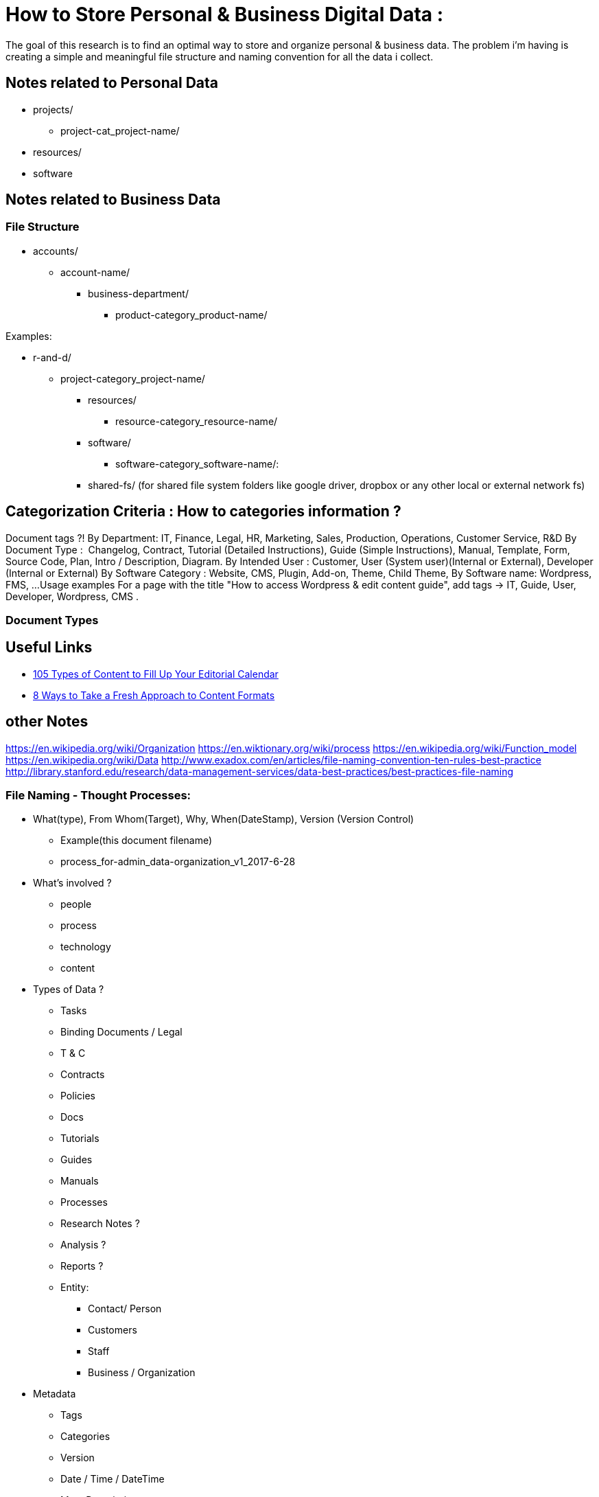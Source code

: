 
= How to Store Personal & Business Digital Data :
The goal of this research is to find an optimal way to store and organize personal & business data. The problem i'm having is creating a simple and meaningful file structure and naming convention for all the data i collect.

== Notes related to Personal Data
- projects/
** project-cat_project-name/

- resources/

- software


== Notes related to Business Data

=== File Structure

- accounts/
** account-name/
*** business-department/
**** product-category_product-name/

.Examples:
*** r-and-d/
**** project-category_project-name/

- resources/
** resource-category_resource-name/

- software/
** software-category_software-name/:

- shared-fs/ (for shared file system folders like google driver, dropbox or any other local or external network fs)


== Categorization Criteria : How to categories information ?


Document tags ?!
By Department: IT, Finance, Legal, HR, Marketing, Sales, Production, Operations, Customer Service, R&D
By Document Type :  Changelog, Contract, Tutorial (Detailed Instructions), Guide (Simple Instructions), Manual, Template, Form, Source Code, Plan, Intro / Description, Diagram.
By Intended User : Customer, User (System user)(Internal or External), Developer (Internal or External)
By Software Category : Website, CMS, Plugin, Add-on, Theme, Child Theme,
By Software name: Wordpress, FMS, ...
Usage examples
For a page with the title "How to access Wordpress & edit content guide", add tags → IT, Guide, User, Developer, Wordpress, CMS .




=== Document Types

== Useful Links
- https://www.convinceandconvert.com/content-marketing/content-to-fill-calendar/[ 105 Types of Content to Fill Up Your Editorial Calendar]
- https://contentmarketinginstitute.com/2016/04/fresh-content-formats[8 Ways to Take a Fresh Approach to Content Formats]


== other Notes

https://en.wikipedia.org/wiki/Organization
https://en.wiktionary.org/wiki/process
https://en.wikipedia.org/wiki/Function_model
https://en.wikipedia.org/wiki/Data
http://www.exadox.com/en/articles/file-naming-convention-ten-rules-best-practice
http://library.stanford.edu/research/data-management-services/data-best-practices/best-practices-file-naming


=== File Naming - Thought Processes:
* What(type), From Whom(Target), Why, When(DateStamp), Version (Version Control)
** Example(this document filename)
** process_for-admin_data-organization_v1_2017-6-28
* What’s involved ?
** people
** process
** technology
** content
* Types of Data  ?
** Tasks
** Binding Documents / Legal
** T & C
** Contracts
** Policies
** Docs
** Tutorials
** Guides
** Manuals
** Processes
** Research Notes ?
** Analysis ?
** Reports ?
** Entity:
*** Contact/ Person
*** Customers
*** Staff
*** Business / Organization
* Metadata
** Tags
** Categories
** Version
** Date / Time / DateTime
** Meta Description
** User(s) name
** Sub-Type / Type of info? Lookup correct terminology:
** Questions

